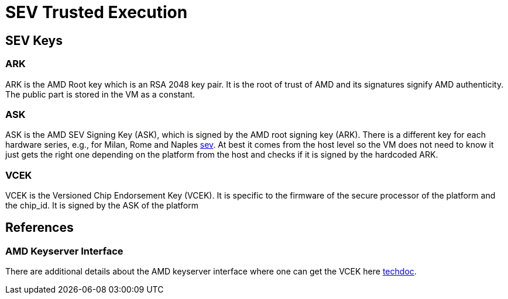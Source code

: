= SEV Trusted Execution

== SEV Keys

=== ARK
ARK is the AMD Root key which is an RSA 2048 key pair. It is the root of trust of AMD and its signatures signify AMD authenticity. The public part is stored in the VM as a constant.


=== ASK
ASK is the AMD SEV Signing Key (ASK), which is signed by the AMD root signing key (ARK). There is a different key for each hardware series, e.g., for Milan, Rome and Naples link:https://developer.amd.com/sev/[sev]. At best it comes from the host level so the VM does not need to know it just gets the right one depending on the platform from the host and checks if it is signed by the hardcoded ARK.


=== VCEK
VCEK is the Versioned Chip Endorsement Key (VCEK). It is specific to the firmware of the secure processor of the platform and the chip_id. It is signed by the ASK of the platform


== References

=== AMD Keyserver Interface

There are additional details about the AMD keyserver interface where one can get the VCEK here link:https://www.amd.com/system/files/TechDocs/57230.pdf[techdoc].

